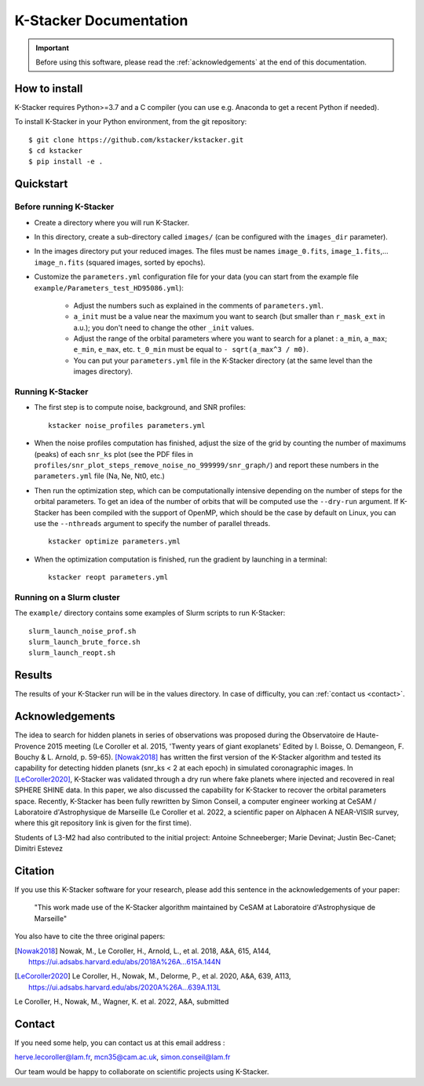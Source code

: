 |kstacker| Documentation
========================

.. important:: Before using this software, please read the
   :ref:`acknowledgements` at the end of this documentation.

How to install
--------------

|kstacker| requires Python>=3.7 and a C compiler (you can use e.g. Anaconda to
get a recent Python if needed).

To install |kstacker| in your Python environment, from the git repository::

    $ git clone https://github.com/kstacker/kstacker.git
    $ cd kstacker
    $ pip install -e .

Quickstart
----------

Before running |kstacker|
^^^^^^^^^^^^^^^^^^^^^^^^^

- Create a directory where you will run |kstacker|.

- In this directory, create a sub-directory called ``images/`` (can be
  configured with the ``images_dir`` parameter).

- In the images directory put your reduced images. The files must be names
  ``image_0.fits``, ``image_1.fits``,... ``image_n.fits`` (squared images,
  sorted by epochs).

- Customize the ``parameters.yml`` configuration file for your data (you can
  start from the example file ``example/Parameters_test_HD95086.yml``):

    * Adjust the numbers such as explained in the comments of
      ``parameters.yml``.

    * ``a_init`` must be a value near the maximum you want to search (but
      smaller than ``r_mask_ext`` in a.u.); you don't need to change the other
      ``_init`` values.

    * Adjust the range of the orbital parameters where you want to search for
      a planet : ``a_min``, ``a_max``; ``e_min``, ``e_max``, etc. ``t_0_min``
      must be equal to ``- sqrt(a_max^3 / m0)``.

    * You can put your ``parameters.yml`` file in the |kstacker| directory (at
      the same level than the images directory).

Running |kstacker|
^^^^^^^^^^^^^^^^^^

- The first step is to compute noise, background, and SNR profiles::

    kstacker noise_profiles parameters.yml

- When the noise profiles computation has finished, adjust the size of the grid
  by counting the number of maximums (peaks) of each ``snr_ks`` plot (see the
  PDF files in ``profiles/snr_plot_steps_remove_noise_no_999999/snr_graph/``)
  and report these numbers in the ``parameters.yml`` file (Na, Ne, Nt0, etc.)

- Then run the optimization step, which can be computationally intensive
  depending on the number of steps for the orbital parameters. To get an idea of
  the number of orbits that will be computed use the ``--dry-run`` argument. If
  |kstacker| has been compiled with the support of OpenMP, which should be the
  case by default on Linux, you can use the ``--nthreads`` argument to specify
  the number of parallel threads.

  ::

      kstacker optimize parameters.yml

- When the optimization computation is finished, run the gradient by launching
  in a terminal::

    kstacker reopt parameters.yml

Running on a Slurm cluster
^^^^^^^^^^^^^^^^^^^^^^^^^^

The ``example/`` directory contains some examples of Slurm scripts to run
|kstacker|::

    slurm_launch_noise_prof.sh
    slurm_launch_brute_force.sh
    slurm_launch_reopt.sh

Results
-------

The results of your |kstacker| run will be in the values directory.  In case of
difficulty, you can :ref:`contact us <contact>`.

.. _acknowledgements:

Acknowledgements
----------------

The idea to search for hidden planets in series of observations was proposed
during the Observatoire de Haute-Provence 2015 meeting (Le Coroller et al. 2015,
'Twenty years of giant exoplanets' Edited by I. Boisse, O. Demangeon, F. Bouchy
& L. Arnold, p. 59-65). [Nowak2018]_ has written the first version of the
|kstacker| algorithm and tested its capability for detecting hidden planets
(snr_ks < 2 at each epoch) in simulated coronagraphic images. In
[LeCoroller2020]_, |kstacker| was validated through a dry run where fake planets
where injected and recovered in real SPHERE SHINE data. In this paper, we also
discussed the capability for |kstacker| to recover the orbital parameters space.
Recently, |kstacker| has been fully rewritten by Simon Conseil, a computer
engineer working at CeSAM / Laboratoire d'Astrophysique de Marseille (Le
Coroller et al. 2022, a scientific paper on Alphacen A NEAR-VISIR survey, where
this git repository link is given for the first time).

Students of L3-M2 had also contributed to the initial project:
Antoine Schneeberger; Marie Devinat; Justin Bec-Canet; Dimitri Estevez

Citation
--------

If you use this |kstacker| software for your research, please add this sentence
in the acknowledgements of your paper:

    "This work made use of the |kstacker| algorithm maintained by CeSAM at
    Laboratoire d'Astrophysique de Marseille"

You also have to cite the three original papers:

.. [Nowak2018] Nowak, M., Le Coroller, H., Arnold, L., et al. 2018, A&A, 615,
   A144, https://ui.adsabs.harvard.edu/abs/2018A%26A...615A.144N

.. [LeCoroller2020] Le Coroller, H., Nowak, M., Delorme, P., et al. 2020,
   A&A, 639, A113, https://ui.adsabs.harvard.edu/abs/2020A%26A...639A.113L

Le Coroller, H., Nowak, M., Wagner, K. et al. 2022, A&A, submitted

.. _contact:

Contact
-------

If you need some help, you can contact us at this email address :

herve.lecoroller@lam.fr, mcn35@cam.ac.uk, simon.conseil@lam.fr

Our team would be happy to collaborate on scientific projects using |kstacker|.


.. |kstacker| replace:: K-Stacker
